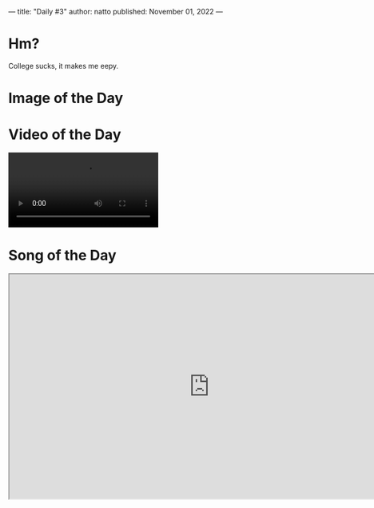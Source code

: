 ---
title: "Daily #3"
author: natto
published: November 01, 2022
---
* Hm?
College sucks, it makes me eepy.

* Image of the Day
#+ATTR_HTML: :alt LLVM
[[https://f.weirdnatto.in/oqKU-llvm.jpg]]

* Video of the Day
#+begin_export html
<video controls>
  <source src="https://f.weirdnatto.in/Kf6o-bengalibee.webm" type="video/webm">
</video> 
#+end_export

* Song of the Day
#+begin_export html
<iframe src="https://youtube.com/embed/N-cU-M_tX68" width=800px height=450px />
#+end_export

* Thought of the Day
Why do people like to photograph every living moment of a trivial event? It feels unnecessary and stupid.

